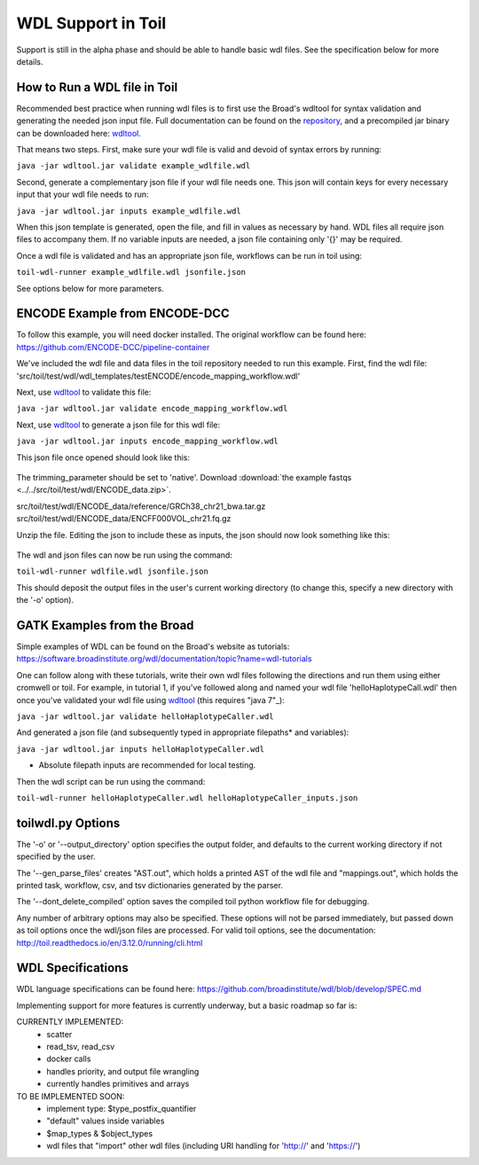 WDL Support in Toil
*******************

Support is still in the alpha phase and should be able to handle basic wdl files.  See the specification below for more
details.

How to Run a WDL file in Toil
-----------------------------
Recommended best practice when running wdl files is to first use the Broad's wdltool for syntax validation and generating the
needed json input file.  Full documentation can be found on the repository_, and a precompiled jar binary can be downloaded here: wdltool_.

That means two steps.  First, make sure your wdl file is valid and devoid of syntax errors by running:

``java -jar wdltool.jar validate example_wdlfile.wdl``

Second, generate a complementary json file if your wdl file needs one.  This json will contain keys for every necessary
input that your wdl file needs to run:

``java -jar wdltool.jar inputs example_wdlfile.wdl``

When this json template is generated, open the file, and fill in values as necessary by hand.  WDL files all require
json files to accompany them.  If no variable inputs are needed, a json file containing only '{}' may be required.

Once a wdl file is validated and has an appropriate json file, workflows can be run in toil using:

``toil-wdl-runner example_wdlfile.wdl jsonfile.json``

See options below for more parameters.

ENCODE Example from ENCODE-DCC
------------------------------
To follow this example, you will need docker installed.  The original workflow can be found here:
https://github.com/ENCODE-DCC/pipeline-container

We've included the wdl file and data files in the toil repository needed to run this example.  First, find the wdl file:
'src/toil/test/wdl/wdl_templates/testENCODE/encode_mapping_workflow.wdl'

Next, use wdltool_ to validate this file:

``java -jar wdltool.jar validate encode_mapping_workflow.wdl``

Next, use wdltool_ to generate a json file for this wdl file:

``java -jar wdltool.jar inputs encode_mapping_workflow.wdl``

This json file once opened should look like this:

   .. code-block:: json
        {
        "encode_mapping_workflow.fastqs": "Array[File]",
        "encode_mapping_workflow.trimming_parameter": "String",
        "encode_mapping_workflow.reference": "File"
        }

The trimming_parameter should be set to 'native'.
Download :download:`the example fastqs <../../src/toil/test/wdl/ENCODE_data.zip>`.

src/toil/test/wdl/ENCODE_data/reference/GRCh38_chr21_bwa.tar.gz
src/toil/test/wdl/ENCODE_data/ENCFF000VOL_chr21.fq.gz

Unzip the file.  Editing the json to include these as inputs, the json should now look something like this:

   .. code-block:: json
        {
        "encode_mapping_workflow.fastqs": ["/home/username/path/to/unzipped/ENCODE_data/ENCFF000VOL_chr21.fq.gz"],
        "encode_mapping_workflow.trimming_parameter": "native",
        "encode_mapping_workflow.reference": "/home/username/path/to/unzipped/ENCODE_data/reference/GRCh38_chr21_bwa.tar.gz"
        }

The wdl and json files can now be run using the command:

``toil-wdl-runner wdlfile.wdl jsonfile.json``

This should deposit the output files in the user's current working directory (to change this, specify a new directory
with the '-o' option).

GATK Examples from the Broad
----------------------------
Simple examples of WDL can be found on the Broad's website as tutorials:
https://software.broadinstitute.org/wdl/documentation/topic?name=wdl-tutorials

One can follow along with these tutorials, write their own wdl files following the directions and run them using either
cromwell or toil.  For example, in tutorial 1, if you've followed along and named your wdl file 'helloHaplotypeCall.wdl'
then once you've validated your wdl file using wdltool_ (this requires "java 7"_):

``java -jar wdltool.jar validate helloHaplotypeCaller.wdl``

And generated a json file (and subsequently typed in appropriate filepaths* and variables):

``java -jar wdltool.jar inputs helloHaplotypeCaller.wdl``

* Absolute filepath inputs are recommended for local testing.

Then the wdl script can be run using the command:

``toil-wdl-runner helloHaplotypeCaller.wdl helloHaplotypeCaller_inputs.json``

toilwdl.py Options
------------------
The '-o' or '--output_directory' option specifies the output folder, and defaults to the current working directory if
not specified by the user.

The '--gen_parse_files' creates "AST.out", which holds a printed AST of the wdl file and "mappings.out", which holds the
printed task, workflow, csv, and tsv dictionaries generated by the parser.

The '--dont_delete_compiled' option saves the compiled toil python workflow file for debugging.

Any number of arbitrary options may also be specified.  These options will not be parsed immediately, but passed down
as toil options once the wdl/json files are processed.  For valid toil options, see the documentation:
http://toil.readthedocs.io/en/3.12.0/running/cli.html

WDL Specifications
------------------
WDL language specifications can be found here: https://github.com/broadinstitute/wdl/blob/develop/SPEC.md

Implementing support for more features is currently underway, but a basic roadmap so far is:

CURRENTLY IMPLEMENTED:
 * scatter
 * read_tsv, read_csv
 * docker calls
 * handles priority, and output file wrangling
 * currently handles primitives and arrays

TO BE IMPLEMENTED SOON:
 * implement type: $type_postfix_quantifier
 * "default" values inside variables
 * $map_types & $object_types
 * wdl files that "import" other wdl files (including URI handling for 'http://' and 'https://')

.. _repository: https://github.com/broadinstitute/wdltool
.. _wdltool: https://github.com/broadinstitute/wdltool/releases
.. _"java 7"_: http://www.oracle.com/technetwork/java/javase/downloads/java-archive-downloads-javase7-521261.html
